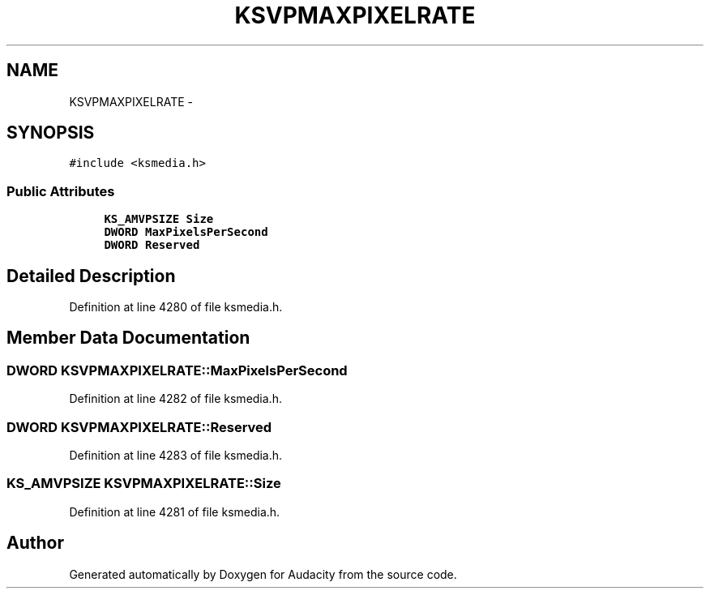 .TH "KSVPMAXPIXELRATE" 3 "Thu Apr 28 2016" "Audacity" \" -*- nroff -*-
.ad l
.nh
.SH NAME
KSVPMAXPIXELRATE \- 
.SH SYNOPSIS
.br
.PP
.PP
\fC#include <ksmedia\&.h>\fP
.SS "Public Attributes"

.in +1c
.ti -1c
.RI "\fBKS_AMVPSIZE\fP \fBSize\fP"
.br
.ti -1c
.RI "\fBDWORD\fP \fBMaxPixelsPerSecond\fP"
.br
.ti -1c
.RI "\fBDWORD\fP \fBReserved\fP"
.br
.in -1c
.SH "Detailed Description"
.PP 
Definition at line 4280 of file ksmedia\&.h\&.
.SH "Member Data Documentation"
.PP 
.SS "\fBDWORD\fP KSVPMAXPIXELRATE::MaxPixelsPerSecond"

.PP
Definition at line 4282 of file ksmedia\&.h\&.
.SS "\fBDWORD\fP KSVPMAXPIXELRATE::Reserved"

.PP
Definition at line 4283 of file ksmedia\&.h\&.
.SS "\fBKS_AMVPSIZE\fP KSVPMAXPIXELRATE::Size"

.PP
Definition at line 4281 of file ksmedia\&.h\&.

.SH "Author"
.PP 
Generated automatically by Doxygen for Audacity from the source code\&.

